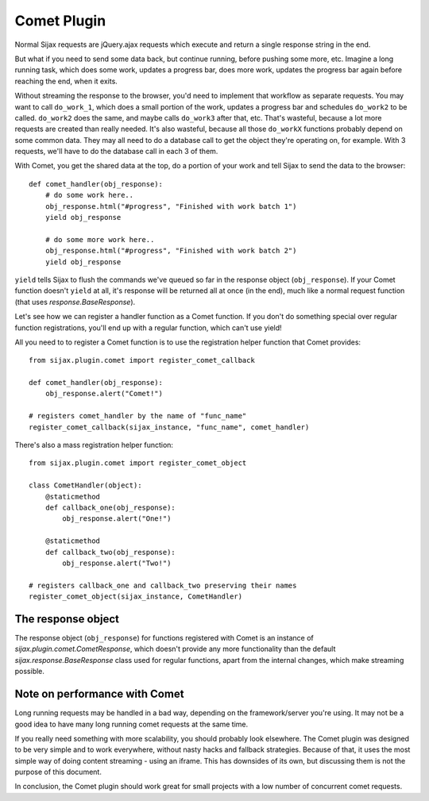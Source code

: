 Comet Plugin
============

Normal Sijax requests are jQuery.ajax requests which execute and return a single response string in the end.

But what if you need to send some data back, but continue running, before pushing some more, etc.
Imagine a long running task, which does some work, updates a progress bar, does more work, updates the progress bar again
before reaching the end, when it exits.

Without streaming the response to the browser, you'd need to implement that workflow as separate requests.
You may want to call ``do_work_1``, which does a small portion of the work, updates a progress bar and schedules ``do_work2`` to be called.
``do_work2`` does the same, and maybe calls ``do_work3`` after that, etc. That's wasteful, because a lot more requests are created than really needed.
It's also wasteful, because all those ``do_workX`` functions probably depend on some common data. They may all need to do a database call to get the object
they're operating on, for example. With 3 requests, we'll have to do the database call in each 3 of them.

With Comet, you get the shared data at the top, do a portion of your work and tell Sijax to send the data to the browser::

    def comet_handler(obj_response):
        # do some work here..
        obj_response.html("#progress", "Finished with work batch 1")
        yield obj_response

        # do some more work here..
        obj_response.html("#progress", "Finished with work batch 2")
        yield obj_response


``yield`` tells Sijax to flush the commands we've queued so far in the response object (``obj_response``).
If your Comet function doesn't ``yield`` at all, it's response will be returned all at once (in the end),
much like a normal request function (that uses `response.BaseResponse`).

Let's see how we can register a handler function as a Comet function. If you don't do something special over
regular function registrations, you'll end up with a regular function, which can't use yield!

All you need to to register a Comet function is to use the registration helper function that Comet provides::

    from sijax.plugin.comet import register_comet_callback
    
    def comet_handler(obj_response):
        obj_response.alert("Comet!")

    # registers comet_handler by the name of "func_name"
    register_comet_callback(sijax_instance, "func_name", comet_handler)

There's also a mass registration helper function::

    from sijax.plugin.comet import register_comet_object

    class CometHandler(object):
        @staticmethod
        def callback_one(obj_response):
            obj_response.alert("One!")

        @staticmethod
        def callback_two(obj_response):
            obj_response.alert("Two!")

    # registers callback_one and callback_two preserving their names
    register_comet_object(sijax_instance, CometHandler)


The response object
-------------------

The response object (``obj_response``) for functions registered with Comet is an instance of
`sijax.plugin.comet.CometResponse`, which doesn't provide any more functionality than the default
`sijax.response.BaseResponse` class used for regular functions, apart from the internal changes,
which make streaming possible.


Note on performance with Comet
------------------------------

Long running requests may be handled in a bad way, depending on the framework/server you're using.
It may not be a good idea to have many long running comet requests at the same time.

If you really need something with more scalability, you should probably look elsewhere.
The Comet plugin was designed to be very simple and to work everywhere, without nasty hacks and fallback strategies.
Because of that, it uses the most simple way of doing content streaming - using an iframe. This has downsides of its own,
but discussing them is not the purpose of this document.

In conclusion, the Comet plugin should work great for small projects with a low number of concurrent comet requests.
